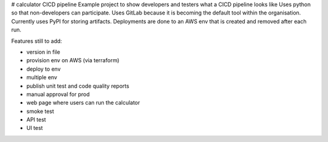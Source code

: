 # calculator CICD pipeline
Example project to show developers and testers what a CICD pipeline looks like
Uses python so that non-developers can participate.
Uses GitLab because it is becoming the default tool within the organisation. 
Currently uses PyPI for storing artifacts. 
Deployments are done to an AWS env that is created and removed after each run. 


Features still to add:

- version in file
- provision env on AWS (via terraform)
- deploy to env
- multiple env
- publish unit test and code quality reports
- manual approval for prod
- web page where users can run the calculator
- smoke test
- API test
- UI test


